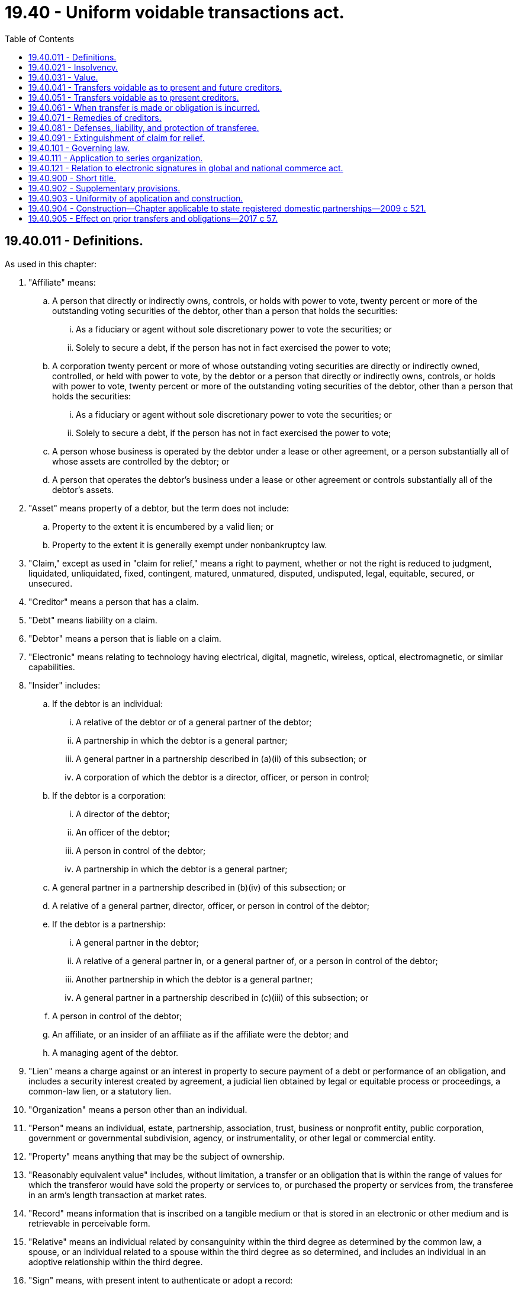 = 19.40 - Uniform voidable transactions act.
:toc:

== 19.40.011 - Definitions.
As used in this chapter:

. "Affiliate" means:

.. A person that directly or indirectly owns, controls, or holds with power to vote, twenty percent or more of the outstanding voting securities of the debtor, other than a person that holds the securities:

... As a fiduciary or agent without sole discretionary power to vote the securities; or

... Solely to secure a debt, if the person has not in fact exercised the power to vote;

.. A corporation twenty percent or more of whose outstanding voting securities are directly or indirectly owned, controlled, or held with power to vote, by the debtor or a person that directly or indirectly owns, controls, or holds with power to vote, twenty percent or more of the outstanding voting securities of the debtor, other than a person that holds the securities:

... As a fiduciary or agent without sole discretionary power to vote the securities; or

... Solely to secure a debt, if the person has not in fact exercised the power to vote;

.. A person whose business is operated by the debtor under a lease or other agreement, or a person substantially all of whose assets are controlled by the debtor; or

.. A person that operates the debtor's business under a lease or other agreement or controls substantially all of the debtor's assets.

. "Asset" means property of a debtor, but the term does not include:

.. Property to the extent it is encumbered by a valid lien; or

.. Property to the extent it is generally exempt under nonbankruptcy law.

. "Claim," except as used in "claim for relief," means a right to payment, whether or not the right is reduced to judgment, liquidated, unliquidated, fixed, contingent, matured, unmatured, disputed, undisputed, legal, equitable, secured, or unsecured.

. "Creditor" means a person that has a claim.

. "Debt" means liability on a claim.

. "Debtor" means a person that is liable on a claim.

. "Electronic" means relating to technology having electrical, digital, magnetic, wireless, optical, electromagnetic, or similar capabilities.

. "Insider" includes:

.. If the debtor is an individual:

... A relative of the debtor or of a general partner of the debtor;

... A partnership in which the debtor is a general partner;

... A general partner in a partnership described in (a)(ii) of this subsection; or

... A corporation of which the debtor is a director, officer, or person in control;

.. If the debtor is a corporation:

... A director of the debtor;

... An officer of the debtor;

... A person in control of the debtor;

... A partnership in which the debtor is a general partner;

.. A general partner in a partnership described in (b)(iv) of this subsection; or

.. A relative of a general partner, director, officer, or person in control of the debtor;

.. If the debtor is a partnership:

... A general partner in the debtor;

... A relative of a general partner in, or a general partner of, or a person in control of the debtor;

... Another partnership in which the debtor is a general partner;

... A general partner in a partnership described in (c)(iii) of this subsection; or

.. A person in control of the debtor;

.. An affiliate, or an insider of an affiliate as if the affiliate were the debtor; and

.. A managing agent of the debtor.

. "Lien" means a charge against or an interest in property to secure payment of a debt or performance of an obligation, and includes a security interest created by agreement, a judicial lien obtained by legal or equitable process or proceedings, a common-law lien, or a statutory lien.

. "Organization" means a person other than an individual.

. "Person" means an individual, estate, partnership, association, trust, business or nonprofit entity, public corporation, government or governmental subdivision, agency, or instrumentality, or other legal or commercial entity.

. "Property" means anything that may be the subject of ownership.

. "Reasonably equivalent value" includes, without limitation, a transfer or an obligation that is within the range of values for which the transferor would have sold the property or services to, or purchased the property or services from, the transferee in an arm's length transaction at market rates.

. "Record" means information that is inscribed on a tangible medium or that is stored in an electronic or other medium and is retrievable in perceivable form.

. "Relative" means an individual related by consanguinity within the third degree as determined by the common law, a spouse, or an individual related to a spouse within the third degree as so determined, and includes an individual in an adoptive relationship within the third degree.

. "Sign" means, with present intent to authenticate or adopt a record:

.. To execute or adopt a tangible symbol; or

.. To attach to or logically associate with the record an electronic symbol, sound, or process.

. "Transfer" means every mode, direct or indirect, absolute or conditional, voluntary or involuntary, of disposing of or parting with an asset or an interest in an asset, and includes payment of money, release, lease, license, and creation of a lien or other encumbrance.

. "Valid lien" means a lien that is effective against the holder of a judicial lien subsequently obtained by legal or equitable process or proceedings.

[ http://lawfilesext.leg.wa.gov/biennium/2017-18/Pdf/Bills/Session%20Laws/Senate/5085.SL.pdf?cite=2017%20c%2057%20§%201[2017 c 57 § 1]; http://leg.wa.gov/CodeReviser/documents/sessionlaw/1987c444.pdf?cite=1987%20c%20444%20§%201[1987 c 444 § 1]; ]

== 19.40.021 - Insolvency.
. A debtor is insolvent if, at a fair valuation, the sum of the debtor's debts is greater than the sum of the debtor's assets.

. A debtor that is generally not paying the debtor's debts as they become due other than as a result of a bona fide dispute is presumed to be insolvent. The presumption imposes on the party against which the presumption is directed the burden of proving that the nonexistence of insolvency is more probable than its existence.

. Assets under this section do not include property that has been transferred, concealed, or removed with intent to hinder, delay, or defraud creditors or that has been transferred in a manner making the transfer voidable under this chapter.

. Debts under this section do not include an obligation to the extent it is secured by a valid lien on property of the debtor not included as an asset.

[ http://lawfilesext.leg.wa.gov/biennium/2017-18/Pdf/Bills/Session%20Laws/Senate/5085.SL.pdf?cite=2017%20c%2057%20§%202[2017 c 57 § 2]; http://leg.wa.gov/CodeReviser/documents/sessionlaw/1987c444.pdf?cite=1987%20c%20444%20§%202[1987 c 444 § 2]; ]

== 19.40.031 - Value.
. Value is given for a transfer or an obligation if, in exchange for the transfer or obligation, property is transferred or an antecedent debt is secured or satisfied, but value does not include an unperformed promise made otherwise than in the ordinary course of the promisor's business to furnish support to the debtor or another person.

. For the purposes of RCW 19.40.041(1)(b) and 19.40.051, a person gives a reasonably equivalent value if the person acquires an interest of the debtor in an asset pursuant to a regularly conducted, noncollusive foreclosure sale or execution of a power of sale for the acquisition or disposition of the interest of the debtor upon default under a mortgage, deed of trust, or security agreement.

. A transfer is made for present value if the exchange between the debtor and the transferee is intended by them to be contemporaneous and is in fact substantially contemporaneous.

[ http://lawfilesext.leg.wa.gov/biennium/2017-18/Pdf/Bills/Session%20Laws/Senate/5085.SL.pdf?cite=2017%20c%2057%20§%203[2017 c 57 § 3]; http://leg.wa.gov/CodeReviser/documents/sessionlaw/1987c444.pdf?cite=1987%20c%20444%20§%203[1987 c 444 § 3]; ]

== 19.40.041 - Transfers voidable as to present and future creditors.
. A transfer made or obligation incurred by a debtor is voidable as to a creditor, whether the creditor's claim arose before or after the transfer was made or the obligation was incurred, if the debtor made the transfer or incurred the obligation:

.. With actual intent to hinder, delay, or defraud any creditor of the debtor; or

.. Without receiving a reasonably equivalent value in exchange for the transfer or obligation, and the debtor:

... Was engaged or was about to engage in a business or a transaction for which the remaining assets of the debtor were unreasonably small in relation to the business or transaction; or

... Intended to incur, or believed or reasonably should have believed that the debtor would incur, debts beyond the debtor's ability to pay as they became due.

. In determining actual intent under subsection (1)(a) of this section, consideration may be given, among other factors, to whether:

.. The transfer or obligation was to an insider;

.. The debtor retained possession or control of the property transferred after the transfer;

.. The transfer or obligation was disclosed or concealed;

.. Before the transfer was made or obligation was incurred, the debtor had been sued or threatened with suit;

.. The transfer was of substantially all the debtor's assets;

.. The debtor absconded;

.. The debtor removed or concealed assets;

.. The value of the consideration received by the debtor was reasonably equivalent to the value of the asset transferred or the amount of the obligation incurred;

.. The debtor was insolvent or became insolvent shortly after the transfer was made or the obligation was incurred;

.. The transfer occurred shortly before or shortly after a substantial debt was incurred; and

.. The debtor transferred the essential assets of the business to a lienor that transferred the assets to an insider of the debtor.

. A creditor making a claim for relief under subsection (1) of this section has the burden of proving the elements of the claim for relief by a preponderance of the evidence.

[ http://lawfilesext.leg.wa.gov/biennium/2017-18/Pdf/Bills/Session%20Laws/Senate/5085.SL.pdf?cite=2017%20c%2057%20§%204[2017 c 57 § 4]; http://leg.wa.gov/CodeReviser/documents/sessionlaw/1987c444.pdf?cite=1987%20c%20444%20§%204[1987 c 444 § 4]; ]

== 19.40.051 - Transfers voidable as to present creditors.
. A transfer made or obligation incurred by a debtor is voidable as to a creditor whose claim arose before the transfer was made or the obligation was incurred if the debtor made the transfer or incurred the obligation without receiving a reasonably equivalent value in exchange for the transfer or obligation and the debtor was insolvent at that time or the debtor became insolvent as a result of the transfer or obligation.

. A transfer made by a debtor is voidable as to a creditor whose claim arose before the transfer was made if the transfer was made to an insider for an antecedent debt, the debtor was insolvent at that time, and the insider had reasonable cause to believe that the debtor was insolvent.

. Subject to RCW 19.40.021(2), a creditor making a claim for relief under subsection (1) or (2) of this section has the burden of proving the elements of the claim for relief by a preponderance of the evidence.

[ http://lawfilesext.leg.wa.gov/biennium/2017-18/Pdf/Bills/Session%20Laws/Senate/5085.SL.pdf?cite=2017%20c%2057%20§%205[2017 c 57 § 5]; http://leg.wa.gov/CodeReviser/documents/sessionlaw/1987c444.pdf?cite=1987%20c%20444%20§%205[1987 c 444 § 5]; ]

== 19.40.061 - When transfer is made or obligation is incurred.
For the purposes of this chapter:

. A transfer is made:

.. With respect to an asset that is real property other than a fixture, but including the interest of a seller or purchaser under a contract for the sale of the asset, when the transfer is so far perfected that a good-faith purchaser of the asset from the debtor against which applicable law permits the transfer to be perfected cannot acquire an interest in the asset that is superior to the interest of the transferee; and

.. With respect to an asset that is not real property or that is a fixture, when the transfer is so far perfected that a creditor on a simple contract cannot acquire a judicial lien otherwise than under this chapter that is superior to the interest of the transferee;

. If applicable law permits the transfer to be perfected as provided in subsection (1) of this section and the transfer is not so perfected before the commencement of an action for relief under this chapter, the transfer is deemed made immediately before the commencement of the action;

. If applicable law does not permit the transfer to be perfected as provided in subsection (1) of this section, the transfer is made when it becomes effective between the debtor and the transferee;

. A transfer is not made until the debtor has acquired rights in the asset transferred; and

. An obligation is incurred:

.. If oral, when it becomes effective between the parties; or

.. If evidenced by a record, when the record signed by the obligor is delivered to or for the benefit of the obligee.

[ http://lawfilesext.leg.wa.gov/biennium/2017-18/Pdf/Bills/Session%20Laws/Senate/5085.SL.pdf?cite=2017%20c%2057%20§%206[2017 c 57 § 6]; http://leg.wa.gov/CodeReviser/documents/sessionlaw/1987c444.pdf?cite=1987%20c%20444%20§%206[1987 c 444 § 6]; ]

== 19.40.071 - Remedies of creditors.
. In an action for relief against a transfer or obligation under this chapter, a creditor, subject to the limitations in RCW 19.40.081, may obtain:

.. Avoidance of the transfer or obligation to the extent necessary to satisfy the creditor's claim;

.. An attachment or other provisional remedy against the asset transferred or other property of the transferee if available under applicable law; and

.. Subject to applicable principles of equity and in accordance with applicable rules of civil procedure:

... An injunction against further disposition by the debtor or a transferee, or both, of the asset transferred or of other property;

... Appointment of a receiver to take charge of the asset transferred or of other property of the transferee; or

... Any other relief the circumstances may require.

. If a creditor has obtained a judgment on a claim against the debtor, the creditor, if the court so orders, may levy execution on the asset transferred or its proceeds.

[ http://lawfilesext.leg.wa.gov/biennium/2017-18/Pdf/Bills/Session%20Laws/Senate/5085.SL.pdf?cite=2017%20c%2057%20§%207[2017 c 57 § 7]; http://lawfilesext.leg.wa.gov/biennium/1999-00/Pdf/Bills/Session%20Laws/House/2400.SL.pdf?cite=2000%20c%20171%20§%2054[2000 c 171 § 54]; http://leg.wa.gov/CodeReviser/documents/sessionlaw/1987c444.pdf?cite=1987%20c%20444%20§%207[1987 c 444 § 7]; ]

== 19.40.081 - Defenses, liability, and protection of transferee.
. A transfer or obligation is not voidable under RCW 19.40.041(1) or 19.40.051(1) against a person that took in good faith and for a reasonably equivalent value whether or not given to the debtor or against any subsequent transferee or obligee.

. To the extent a transfer is avoidable in an action by a creditor under RCW 19.40.071(1)(a), the following rules apply:

.. Except as otherwise provided in this section, the creditor may recover judgment for the value of the asset transferred, as adjusted under subsection (c) of this section, or the amount necessary to satisfy the creditor's claim, whichever is less. The judgment may be entered against:

... The first transferee of the asset or the person for whose benefit the transfer was made; or

... An immediate or mediate transferee of the first transferee, other than:

(A) A good-faith transferee that took for value; or

(B) An immediate or mediate good-faith transferee of a person described in (a)(ii)(A) of this subsection.

.. Recovery pursuant to RCW 19.40.071 (1)(a) or (2) or from the asset transferred or its proceeds, by levy or otherwise, is available only against a person described in (a)(i) or (ii) of this subsection.

. If the judgment under subsection (2) of this section is based upon the value of the asset transferred, the judgment must be for an amount equal to the value of the asset at the time of the transfer, subject to adjustment as the equities may require.

. Notwithstanding voidability of a transfer or an obligation under this chapter, a good-faith transferee or obligee is entitled, to the extent of the value given the debtor for the transfer or obligation, to:

.. A lien on or a right to retain an interest in the asset transferred;

.. Enforcement of an obligation incurred; or

.. A reduction in the amount of the liability on the judgment.

. A transfer is not voidable under RCW 19.40.041(1)(b) or 19.40.051 if the transfer results from:

.. Termination of a lease upon default by the debtor when the termination is pursuant to the lease and applicable law; or

.. Enforcement of a security interest in compliance with Article 9A of Title 62A RCW, other than acceptance of collateral in full or partial satisfaction of the obligation it secures.

. A transfer is not voidable under RCW 19.40.051(2):

.. To the extent the insider gave new value to or for the benefit of the debtor after the transfer was made, except to the extent the new value was secured by a valid lien;

.. If made in the ordinary course of business or financial affairs of the debtor and the insider; or

.. If made pursuant to a good faith effort to rehabilitate the debtor and the transfer secured present value given for that purpose as well as an antecedent debt of the debtor.

. The following rules determine the burden of proving matters referred to in this section:

.. A party that seeks to invoke subsection (1), (4), (5), or (6) of this section has the burden of proving the applicability of that subsection.

.. Except as otherwise provided in (c) and (d) of this subsection, the creditor has the burden of proving each applicable element of subsection (2) or (3) of this section.

.. The transferee has the burden of proving the applicability to the transferee of subsection (2)(a)(ii)(A) or (B) of this subsection.

.. A party that seeks adjustment under subsection (3) of this section has the burden of proving the adjustment.

. The standard of proof required to establish matters referred to in this section is preponderance of the evidence.

[ http://lawfilesext.leg.wa.gov/biennium/2017-18/Pdf/Bills/Session%20Laws/Senate/5085.SL.pdf?cite=2017%20c%2057%20§%208[2017 c 57 § 8]; http://lawfilesext.leg.wa.gov/biennium/2001-02/Pdf/Bills/Session%20Laws/Senate/5053.SL.pdf?cite=2001%20c%2032%20§%201[2001 c 32 § 1]; http://leg.wa.gov/CodeReviser/documents/sessionlaw/1987c444.pdf?cite=1987%20c%20444%20§%208[1987 c 444 § 8]; ]

== 19.40.091 - Extinguishment of claim for relief.
A claim for relief with respect to a transfer or obligation under this chapter is extinguished unless action is brought:

. Under RCW 19.40.041(1)(a), not later than four years after the transfer was made or the obligation was incurred or, if later, not later than one year after the transfer or obligation was or could reasonably have been discovered by the claimant;

. Under RCW 19.40.041(1)(b) or 19.40.051(1), not later than four years after the transfer was made or the obligation was incurred; or

. Under RCW 19.40.051(2), not later than one year after the transfer was made.

[ http://lawfilesext.leg.wa.gov/biennium/2017-18/Pdf/Bills/Session%20Laws/Senate/5085.SL.pdf?cite=2017%20c%2057%20§%209[2017 c 57 § 9]; http://leg.wa.gov/CodeReviser/documents/sessionlaw/1987c444.pdf?cite=1987%20c%20444%20§%209[1987 c 444 § 9]; ]

== 19.40.101 - Governing law.
. In this section, the following rules determine a debtor's location:

.. A debtor who is an individual is located at the individual's principal residence.

.. A debtor that is an organization and has only one place of business is located at its place of business.

.. A debtor that is an organization and has more than one place of business is located at its chief executive office.

. A claim for relief in the nature of a claim for relief under this chapter is governed by the local law of the jurisdiction in which the debtor is located when the transfer is made or the obligation is incurred. 

[ http://lawfilesext.leg.wa.gov/biennium/2017-18/Pdf/Bills/Session%20Laws/Senate/5085.SL.pdf?cite=2017%20c%2057%20§%2010[2017 c 57 § 10]; ]

== 19.40.111 - Application to series organization.
. In this section:

.. "Protected series" means an arrangement, however denominated, created by a series organization that, pursuant to the law under which the series organization is organized, has the characteristics set forth in (b) of this subsection.

.. "Series organization" means an organization that, pursuant to the law under which it is organized, has the following characteristics:

... The organic record of the organization provides for creation by the organization of one or more protected series, however denominated, with respect to specified property of the organization, and for records to be maintained for each protected series that identify the property of or associated with the protected series.

... Debt incurred or existing with respect to the activities of, or property of or associated with, a particular protected series is enforceable against the property of or associated with the protected series only, and not against the property of or associated with the organization or other protected series of the organization.

... Debt incurred or existing with respect to the activities or property of the organization is enforceable against the property of the organization only, and not against the property of or associated with a protected series of the organization.

. A series organization and each protected series of the organization is a separate person for purposes of this chapter, even if for other purposes a protected series is not a person separate from the organization or other protected series of the organization.

[ http://lawfilesext.leg.wa.gov/biennium/2017-18/Pdf/Bills/Session%20Laws/Senate/5085.SL.pdf?cite=2017%20c%2057%20§%2011[2017 c 57 § 11]; ]

== 19.40.121 - Relation to electronic signatures in global and national commerce act.
This chapter modifies, limits, or supersedes the electronic signatures in global and national commerce act, 15 U.S.C. Sec. 7001 et seq., but does not modify, limit, or supersede section 101(c) of that act, 15 U.S.C. Sec. 7001(c), or authorize electronic delivery of any of the notices described in section 103(b) of that act, 15 U.S.C. Sec. 7003(b).

[ http://lawfilesext.leg.wa.gov/biennium/2017-18/Pdf/Bills/Session%20Laws/Senate/5085.SL.pdf?cite=2017%20c%2057%20§%2012[2017 c 57 § 12]; ]

== 19.40.900 - Short title.
This chapter, which was formerly cited as the uniform fraudulent transfer act, may be cited as the uniform voidable transactions act.

[ http://lawfilesext.leg.wa.gov/biennium/2017-18/Pdf/Bills/Session%20Laws/Senate/5085.SL.pdf?cite=2017%20c%2057%20§%2013[2017 c 57 § 13]; http://leg.wa.gov/CodeReviser/documents/sessionlaw/1987c444.pdf?cite=1987%20c%20444%20§%2012[1987 c 444 § 12]; ]

== 19.40.902 - Supplementary provisions.
Unless displaced by the provisions of this chapter, the principles of law and equity, including the law merchant and the law relating to principal and agent, estoppel, laches, fraud, misrepresentation, duress, coercion, mistake, insolvency, or other validating or invalidating cause, supplement its provisions.

[ http://leg.wa.gov/CodeReviser/documents/sessionlaw/1987c444.pdf?cite=1987%20c%20444%20§%2010[1987 c 444 § 10]; ]

== 19.40.903 - Uniformity of application and construction.
This chapter shall be applied and construed to effectuate its general purpose to make uniform the law with respect to the subject of this chapter among states enacting it.

[ http://leg.wa.gov/CodeReviser/documents/sessionlaw/1987c444.pdf?cite=1987%20c%20444%20§%2011[1987 c 444 § 11]; ]

== 19.40.904 - Construction—Chapter applicable to state registered domestic partnerships—2009 c 521.
For the purposes of this chapter, the terms spouse, marriage, marital, husband, wife, widow, widower, next of kin, and family shall be interpreted as applying equally to state registered domestic partnerships or individuals in state registered domestic partnerships as well as to marital relationships and married persons, and references to dissolution of marriage shall apply equally to state registered domestic partnerships that have been terminated, dissolved, or invalidated, to the extent that such interpretation does not conflict with federal law. Where necessary to implement chapter 521, Laws of 2009, gender-specific terms such as husband and wife used in any statute, rule, or other law shall be construed to be gender neutral, and applicable to individuals in state registered domestic partnerships.

[ http://lawfilesext.leg.wa.gov/biennium/2009-10/Pdf/Bills/Session%20Laws/Senate/5688-S2.SL.pdf?cite=2009%20c%20521%20§%2054[2009 c 521 § 54]; ]

== 19.40.905 - Effect on prior transfers and obligations—2017 c 57.
. Chapter 57, Laws of 2017 applies to a transfer made or obligation incurred on or after July 23, 2017.

. Chapter 57, Laws of 2017 does not apply to a transfer made or obligation incurred before July 23, 2017.

. Chapter 57, Laws of 2017 does not apply to a right of action that has accrued before July 23, 2017.

. For the purposes of this section, a transfer is made and an obligation is incurred at the time provided in RCW 19.40.061.

[ http://lawfilesext.leg.wa.gov/biennium/2017-18/Pdf/Bills/Session%20Laws/Senate/5085.SL.pdf?cite=2017%20c%2057%20§%2014[2017 c 57 § 14]; ]

